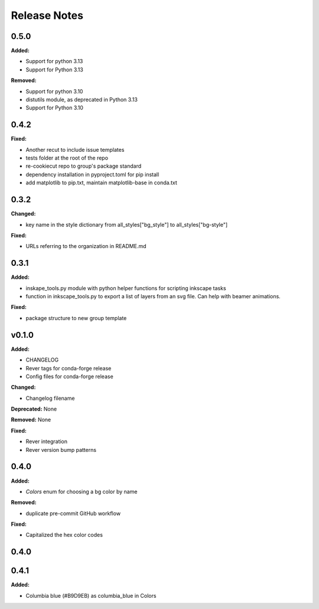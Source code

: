 =============
Release Notes
=============

.. current developments

0.5.0
=====

**Added:**

* Support for python 3.13
* Support for Python 3.13

**Removed:**

* Support for python 3.10
* distutils module, as deprecated in Python 3.13
* Support for Python 3.10


0.4.2
=====

**Fixed:**

* Another recut to include issue templates
* tests folder at the root of the repo
* re-cookiecut repo to group's package standard
* dependency installation in pyproject.toml for pip install
* add matplotlib to pip.txt, maintain matplotlib-base in conda.txt


0.3.2
=====

**Changed:**

* key name in the style dictionary from all_styles["bg_style"] to all_styles["bg-style"]

**Fixed:**

* URLs referring to the organization in README.md

0.3.1
=====

**Added:**

* inskape_tools.py module with python helper functions for scripting inkscape tasks
* function in inkscape_tools.py to export a list of layers from an svg file.  Can help with beamer animations.

**Fixed:**

* package structure to new group template


v0.1.0
=======

**Added:**

* CHANGELOG
* Rever tags for conda-forge release
* Config files for conda-forge release

**Changed:**

* Changelog filename

**Deprecated:** None

**Removed:** None

**Fixed:**

* Rever integration
* Rever version bump patterns

0.4.0
=====

**Added:**

* `Colors` enum for choosing  a bg color by name

**Removed:**

* duplicate pre-commit GitHub workflow

**Fixed:**

* Capitalized the hex color codes

0.4.0
=====

0.4.1
=====

**Added:**

* Columbia blue (#B9D9EB) as columbia_blue in Colors
